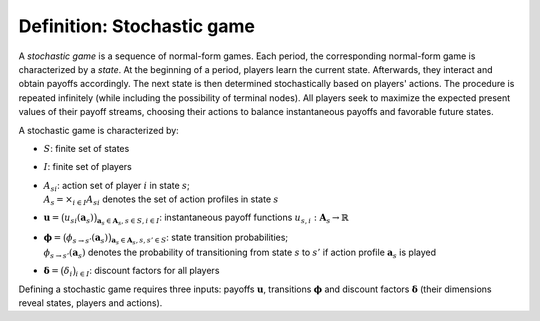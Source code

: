 Definition: Stochastic game
===========================

A *stochastic game* is a sequence of normal-form games.
Each period, the corresponding normal-form game is characterized by a *state*.
At the beginning of a period, players learn the current state.
Afterwards, they interact and obtain payoffs accordingly.
The next state is then determined stochastically based on players' actions.
The procedure is repeated infinitely
(while including the possibility of terminal nodes).
All players seek to maximize the expected present values of
their payoff streams, choosing their actions to balance
instantaneous payoffs and favorable future states.

A stochastic game is characterized by:

- :math:`S`: finite set of states
- :math:`I`: finite set of players
- | :math:`A_{si}`: action set of player :math:`i` in state :math:`s`;
  | :math:`A_s=\times_{i\in I}A_{si}` denotes the set of action profiles
    in state :math:`s`
- :math:`\boldsymbol{u} = \bigl( u_{si}(\boldsymbol{a}_s) \bigr)_{\boldsymbol{a}_s \in \boldsymbol{A}_s, s \in S, i \in I}`:
  instantaneous payoff functions
  :math:`u_{s,i}: \boldsymbol{A}_s \rightarrow \mathbb{R}`
- | :math:`\boldsymbol{\phi} = \bigl( \phi_{s \rightarrow s'}(\boldsymbol{a}_s) \bigr)_{\boldsymbol{a}_s \in \boldsymbol{A}_s, s,s' \in S}`:
    state transition probabilities;
  | :math:`\phi_{s \rightarrow s'}(\boldsymbol{a}_s)` denotes the probability of
    transitioning from state :math:`s` to :math:`s'`
    if action profile :math:`\boldsymbol{a}_s` is played
- :math:`\boldsymbol{\delta} = \bigl( \delta_i \bigr)_{i \in I}`:
  discount factors for all players

Defining a stochastic game requires three inputs:
payoffs :math:`\boldsymbol{u}`, transitions :math:`\boldsymbol{\phi}`
and discount factors :math:`\boldsymbol{\delta}`
(their dimensions reveal states, players and actions).
